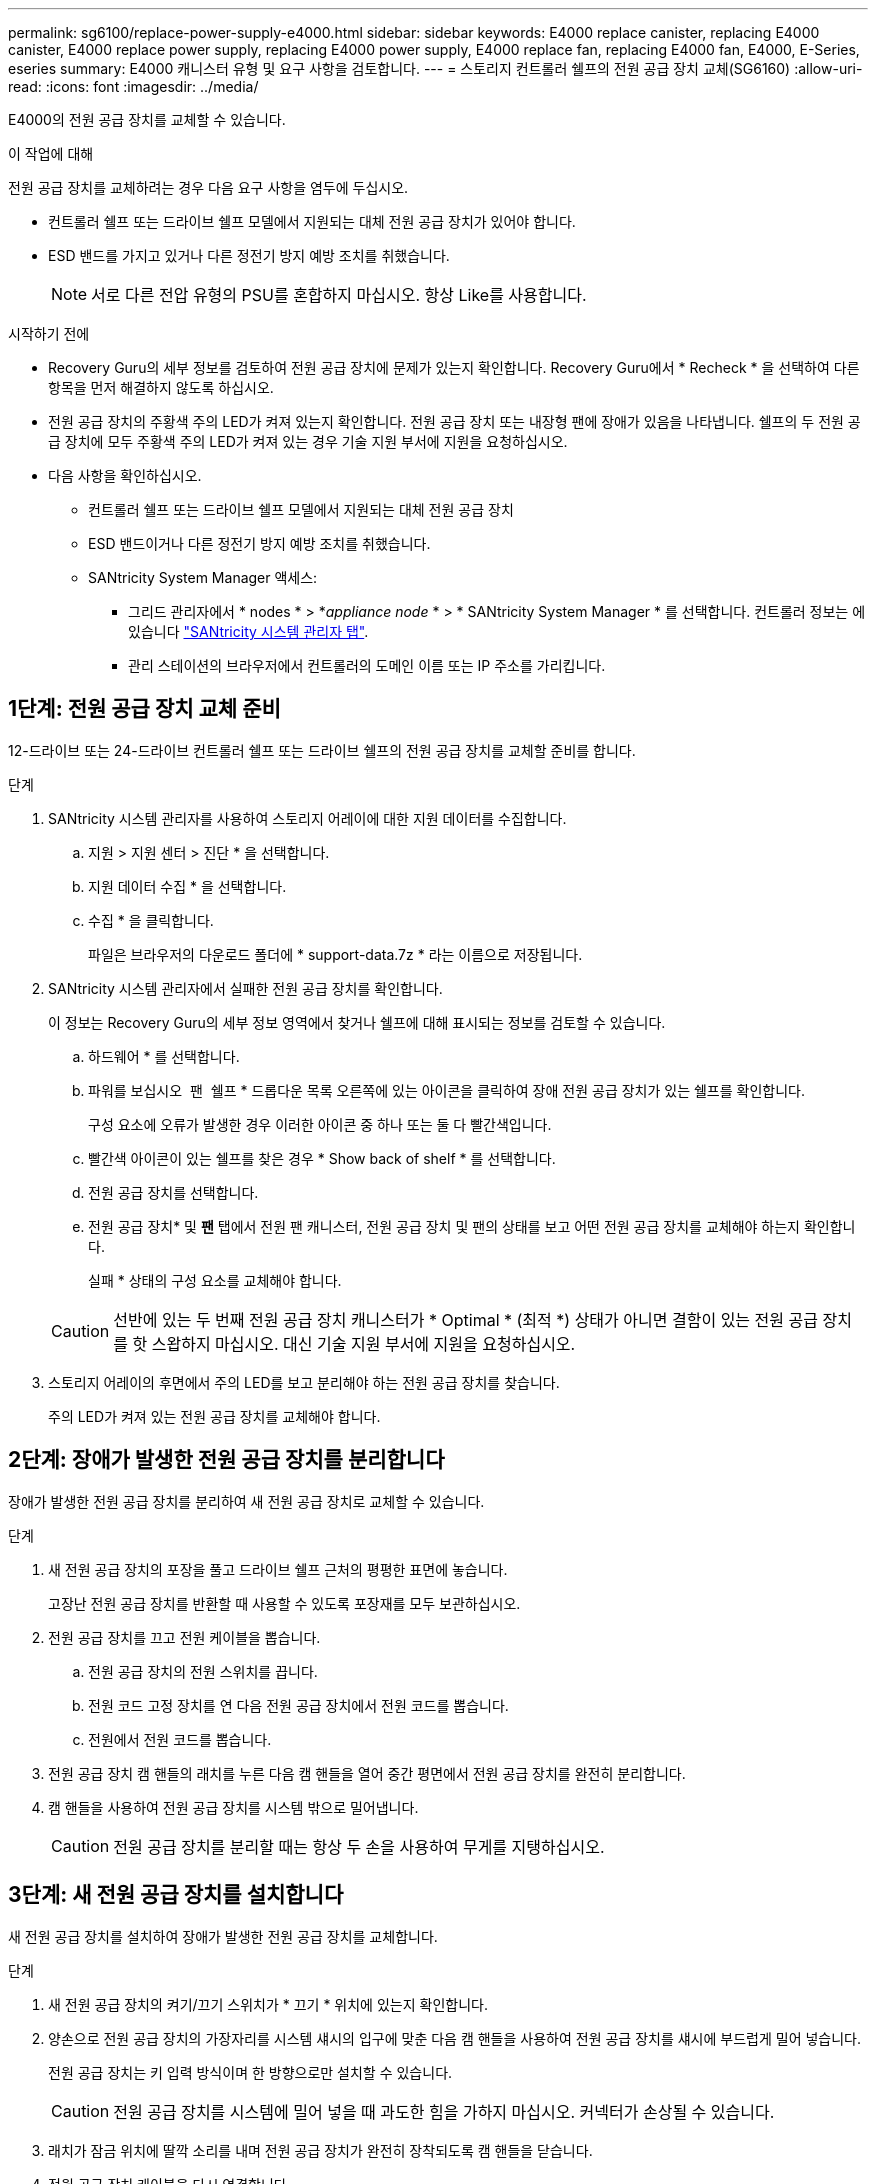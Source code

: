 ---
permalink: sg6100/replace-power-supply-e4000.html 
sidebar: sidebar 
keywords: E4000 replace canister, replacing E4000 canister, E4000 replace power supply, replacing E4000 power supply, E4000 replace fan, replacing E4000 fan, E4000, E-Series, eseries 
summary: E4000 캐니스터 유형 및 요구 사항을 검토합니다. 
---
= 스토리지 컨트롤러 쉘프의 전원 공급 장치 교체(SG6160)
:allow-uri-read: 
:icons: font
:imagesdir: ../media/


[role="lead"]
E4000의 전원 공급 장치를 교체할 수 있습니다.

.이 작업에 대해
전원 공급 장치를 교체하려는 경우 다음 요구 사항을 염두에 두십시오.

* 컨트롤러 쉘프 또는 드라이브 쉘프 모델에서 지원되는 대체 전원 공급 장치가 있어야 합니다.
* ESD 밴드를 가지고 있거나 다른 정전기 방지 예방 조치를 취했습니다.
+

NOTE: 서로 다른 전압 유형의 PSU를 혼합하지 마십시오. 항상 Like를 사용합니다.



.시작하기 전에
* Recovery Guru의 세부 정보를 검토하여 전원 공급 장치에 문제가 있는지 확인합니다. Recovery Guru에서 * Recheck * 을 선택하여 다른 항목을 먼저 해결하지 않도록 하십시오.
* 전원 공급 장치의 주황색 주의 LED가 켜져 있는지 확인합니다. 전원 공급 장치 또는 내장형 팬에 장애가 있음을 나타냅니다. 쉘프의 두 전원 공급 장치에 모두 주황색 주의 LED가 켜져 있는 경우 기술 지원 부서에 지원을 요청하십시오.
* 다음 사항을 확인하십시오.
+
** 컨트롤러 쉘프 또는 드라이브 쉘프 모델에서 지원되는 대체 전원 공급 장치
** ESD 밴드이거나 다른 정전기 방지 예방 조치를 취했습니다.
** SANtricity System Manager 액세스:
+
*** 그리드 관리자에서 * nodes * > *_appliance node_ * > * SANtricity System Manager * 를 선택합니다. 컨트롤러 정보는 에 있습니다 https://docs.netapp.com/us-en/storagegrid-118/monitor/viewing-santricity-system-manager-tab.html["SANtricity 시스템 관리자 탭"].
*** 관리 스테이션의 브라우저에서 컨트롤러의 도메인 이름 또는 IP 주소를 가리킵니다.








== 1단계: 전원 공급 장치 교체 준비

12-드라이브 또는 24-드라이브 컨트롤러 쉘프 또는 드라이브 쉘프의 전원 공급 장치를 교체할 준비를 합니다.

.단계
. SANtricity 시스템 관리자를 사용하여 스토리지 어레이에 대한 지원 데이터를 수집합니다.
+
.. 지원 > 지원 센터 > 진단 * 을 선택합니다.
.. 지원 데이터 수집 * 을 선택합니다.
.. 수집 * 을 클릭합니다.
+
파일은 브라우저의 다운로드 폴더에 * support-data.7z * 라는 이름으로 저장됩니다.



. SANtricity 시스템 관리자에서 실패한 전원 공급 장치를 확인합니다.
+
이 정보는 Recovery Guru의 세부 정보 영역에서 찾거나 쉘프에 대해 표시되는 정보를 검토할 수 있습니다.

+
.. 하드웨어 * 를 선택합니다.
.. 파워를 보십시오 image:../media/sam1130_ss_hardware_power_icon_maint-e2800.gif[""] 팬 image:../media/sam1130_ss_hardware_fan_icon_maint-e2800.gif[""] 쉘프 * 드롭다운 목록 오른쪽에 있는 아이콘을 클릭하여 장애 전원 공급 장치가 있는 쉘프를 확인합니다.
+
구성 요소에 오류가 발생한 경우 이러한 아이콘 중 하나 또는 둘 다 빨간색입니다.

.. 빨간색 아이콘이 있는 쉘프를 찾은 경우 * Show back of shelf * 를 선택합니다.
.. 전원 공급 장치를 선택합니다.
.. 전원 공급 장치* 및 *팬* 탭에서 전원 팬 캐니스터, 전원 공급 장치 및 팬의 상태를 보고 어떤 전원 공급 장치를 교체해야 하는지 확인합니다.
+
실패 * 상태의 구성 요소를 교체해야 합니다.

+

CAUTION: 선반에 있는 두 번째 전원 공급 장치 캐니스터가 * Optimal * (최적 *) 상태가 아니면 결함이 있는 전원 공급 장치를 핫 스왑하지 마십시오. 대신 기술 지원 부서에 지원을 요청하십시오.



. 스토리지 어레이의 후면에서 주의 LED를 보고 분리해야 하는 전원 공급 장치를 찾습니다.
+
주의 LED가 켜져 있는 전원 공급 장치를 교체해야 합니다.





== 2단계: 장애가 발생한 전원 공급 장치를 분리합니다

장애가 발생한 전원 공급 장치를 분리하여 새 전원 공급 장치로 교체할 수 있습니다.

.단계
. 새 전원 공급 장치의 포장을 풀고 드라이브 쉘프 근처의 평평한 표면에 놓습니다.
+
고장난 전원 공급 장치를 반환할 때 사용할 수 있도록 포장재를 모두 보관하십시오.

. 전원 공급 장치를 끄고 전원 케이블을 뽑습니다.
+
.. 전원 공급 장치의 전원 스위치를 끕니다.
.. 전원 코드 고정 장치를 연 다음 전원 공급 장치에서 전원 코드를 뽑습니다.
.. 전원에서 전원 코드를 뽑습니다.


. 전원 공급 장치 캠 핸들의 래치를 누른 다음 캠 핸들을 열어 중간 평면에서 전원 공급 장치를 완전히 분리합니다.
. 캠 핸들을 사용하여 전원 공급 장치를 시스템 밖으로 밀어냅니다.
+

CAUTION: 전원 공급 장치를 분리할 때는 항상 두 손을 사용하여 무게를 지탱하십시오.





== 3단계: 새 전원 공급 장치를 설치합니다

새 전원 공급 장치를 설치하여 장애가 발생한 전원 공급 장치를 교체합니다.

.단계
. 새 전원 공급 장치의 켜기/끄기 스위치가 * 끄기 * 위치에 있는지 확인합니다.
. 양손으로 전원 공급 장치의 가장자리를 시스템 섀시의 입구에 맞춘 다음 캠 핸들을 사용하여 전원 공급 장치를 섀시에 부드럽게 밀어 넣습니다.
+
전원 공급 장치는 키 입력 방식이며 한 방향으로만 설치할 수 있습니다.

+

CAUTION: 전원 공급 장치를 시스템에 밀어 넣을 때 과도한 힘을 가하지 마십시오. 커넥터가 손상될 수 있습니다.

. 래치가 잠금 위치에 딸깍 소리를 내며 전원 공급 장치가 완전히 장착되도록 캠 핸들을 닫습니다.
. 전원 공급 장치 케이블을 다시 연결합니다.
+
.. 전원 공급 장치와 전원에 전원 코드를 다시 연결합니다.
.. 전원 코드 고리를 사용하여 전원 공급 장치에 전원 코드를 고정합니다.


. 새 전원 공급 장치 캐니스터의 전원을 켭니다.




== 4단계: 전원 공급 장치 교체 완료

새 전원 공급 장치가 올바르게 작동하는지 확인하고 지원 데이터를 수집하며 정상 작동을 재개합니다.

.단계
. 새 전원 공급 장치에서 녹색 전원 LED가 켜져 있고 황색 주의 LED가 꺼져 있는지 확인합니다.
. SANtricity 시스템 관리자의 Recovery Guru에서 * Recheck * 를 선택하여 문제가 해결되었는지 확인합니다.
. 전원 공급 장치 오류가 계속 보고되는 경우 의 단계를 반복합니다 <<2단계: 장애가 발생한 전원 공급 장치를 분리합니다>>, 및 에 있습니다 <<3단계: 새 전원 공급 장치를 설치합니다>>. 문제가 지속되면 기술 지원 팀에 문의하십시오.
. 정전기 방지 장치를 제거합니다.
. SANtricity 시스템 관리자를 사용하여 스토리지 어레이에 대한 지원 데이터를 수집합니다.
+
.. 지원 > 지원 센터 > 진단 * 을 선택합니다.
.. 지원 데이터 수집 * 을 선택합니다.
.. 수집 * 을 클릭합니다.
+
파일은 브라우저의 다운로드 폴더에 * support-data.7z * 라는 이름으로 저장됩니다.



. 키트와 함께 제공된 RMA 지침에 설명된 대로 오류가 발생한 부품을 NetApp에 반환합니다.


.다음 단계
전원 공급 장치 교체가 완료되었습니다. 일반 작업을 다시 시작할 수 있습니다.
